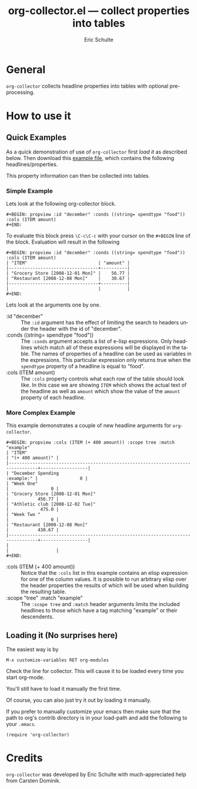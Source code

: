 #+TITLE:     org-collector.el --- collect properties into tables
#+OPTIONS:    H:3 num:nil toc:3 \n:nil ::t |:t ^:t -:t f:t *:t tex:t d:(HIDE) tags:not-in-toc
#+STARTUP:    align fold nodlcheck hidestars oddeven lognotestate
#+SEQ_TODO:   TODO(t) INPROGRESS(i) WAITING(w@) | DONE(d) CANCELED(c@)
#+TAGS:       Write(w) Update(u) Fix(f) Check(c) 
#+AUTHOR:     Eric Schulte
#+EMAIL:      schulte.eric at gmail dot com
#+LANGUAGE:   en
#+PRIORITIES: A C B
#+CATEGORY:   worg

* General 

=org-collector= collects headline properties into tables with optional
pre-processing.


* How to use it

** Quick Examples

As a quick demonstration of use of =org-collector= first [[* Loading it][load it]] as
described below.  Then download this [[http://orgmode.org/worg/sources/org-contrib/org-collector-example.org][example file]], which contains the
following headlines/properties.

[[file:../images/org-collector/dec-spending.png]]

This property information can then be collected into tables.

*** Simple Example

Lets look at the following org-collector block.

: #+BEGIN: propview :id "december" :conds ((string= spendtype "food")) :cols (ITEM amount)
: #+END:

To evaluate this block press =\C-c\C-c= with your cursor on the
=#+BEGIN= line of the block.  Evaluation will result in the following

: #+BEGIN: propview :id "december" :conds ((string= spendtype "food")) :cols (ITEM amount)
: | "ITEM"                           | "amount" |
: |----------------------------------+----------|
: | "Grocery Store [2008-12-01 Mon]" |    56.77 |
: | "Restaurant [2008-12-08 Mon]"    |    30.67 |
: |----------------------------------+----------|
: |                                  |          |
: #+END:

Lets look at the arguments one by one.

- :id "december" ::
  The =:id= argument has the effect of limiting the search to headers
  under the header with the id of "december".
- :conds ((string= spendtype "food")) ::
  The =:conds= argument accepts a list of e-lisp expressions.  Only
  headlines which match all of these expressions will be displayed in
  the table.  The names of properties of a headline can be used as
  variables in the expressions.  This particular expression only
  returns true when the =spendtype= property of a headline is equal to "food".
- :cols (ITEM amount) ::
  The =:cols= property controls what each row of the table should look
  like.  In this case we are showing =ITEM= which shows the actual
  text of the headline as well as =amount= which show the value of the
  =amount= property of each headline.



*** More Complex Example

This example demonstrates a couple of new headline arguments for
=org-collector=.

: #+BEGIN: propview :cols (ITEM (+ 400 amount)) :scope tree :match "example"
: | "ITEM"                                                                          | "(+ 400 amount)" |
: |---------------------------------------------------------------------------------+------------------|
: | "December Spending                                                   :example:" |                0 |
: | "Week One"                                                                      |                0 |
: | "Grocery Store [2008-12-01 Mon]"                                                |           456.77 |
: | "Athletic club [2008-12-02 Tue]"                                                |            475.0 |
: | "Week Two "                                                                     |                0 |
: | "Restaurant [2008-12-08 Mon]"                                                   |           430.67 |
: |---------------------------------------------------------------------------------+------------------|
: |                                                                                 |                  |
: #+END:

- :cols (ITEM (+ 400 amount)) ::
  Notice that the =:cols= list in this example contains an elisp
  expression for one of the column values.  It is possible to run
  arbitrary elisp over the header properties the results of which will
  be used when building the resulting table.
- :scope "tree" :match "example" :: 
  The =:scope tree= and =:match= header arguments limits the included
  headlines to those which have a tag matching "example" or their
  descendents.


** Loading it (No surprises here)

The easiest way is by

: M-x customize-variables RET org-modules

Check the line for collector.  This will cause it to be loaded every
time you start org-mode.

You'll still have to load it manually the first time.

Of course, you can also just try it out by loading it manually.

If you prefer to manually customize your emacs then make sure that the
path to org's contrib directory is in your load-path and add the
following to your =.emacs=.

: (require 'org-collector)

* Credits

=org-collector= was developed by Eric Schulte with much-appreciated help
from Carsten Dominik.

